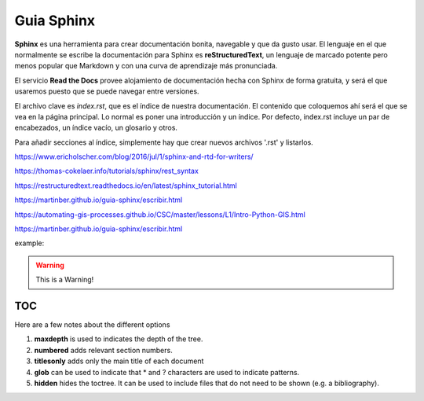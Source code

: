 Guia Sphinx  
===========

**Sphinx** es una herramienta para crear documentación bonita, navegable y que da gusto usar. El lenguaje en el que normalmente se escribe la documentación para Sphinx es **reStructuredText**, un lenguaje de marcado potente pero menos popular que Markdown y con una curva de aprendizaje más pronunciada.

El servicio **Read the Docs** provee alojamiento de documentación hecha con Sphinx de forma gratuita, y será el que usaremos puesto que se puede navegar entre versiones.

El archivo clave es *index.rst*, que es el índice de nuestra documentación. El contenido que coloquemos ahí será el que se vea en la página principal. Lo normal es poner una introducción y un índice. Por defecto, index.rst incluye un par de encabezados, un índice vacío, un glosario y otros.

Para añadir secciones al índice, simplemente hay que crear nuevos archivos '.rst' y listarlos. 


https://www.ericholscher.com/blog/2016/jul/1/sphinx-and-rtd-for-writers/

https://thomas-cokelaer.info/tutorials/sphinx/rest_syntax

https://restructuredtext.readthedocs.io/en/latest/sphinx_tutorial.html

https://martinber.github.io/guia-sphinx/escribir.html

https://automating-gis-processes.github.io/CSC/master/lessons/L1/Intro-Python-GIS.html

https://martinber.github.io/guia-sphinx/escribir.html


example:

.. code-block:: python
   :linenos:

   import antigravity

   def main():
       antigravity.fly()

.. warning:: This is a Warning!


TOC
***

Here are a few notes about the different options

1. **maxdepth** is used to indicates the depth of the tree.
2. **numbered** adds relevant section numbers.
3. **titlesonly** adds only the main title of each document
4. **glob** can be used to indicate that * and ? characters are used to indicate patterns.
5. **hidden** hides the toctree. It can be used to include files that do not need to be shown (e.g. a bibliography).



